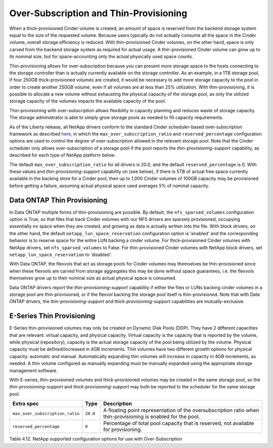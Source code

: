 Over-Subscription and Thin-Provisioning
=======================================

When a thick-provisioned Cinder volume is created, an amount of space is
reserved from the backend storage system equal to the size of the
requested volume. Because users typically do not actually consume all
the space in the Cinder volume, overall storage efficiency is reduced.
With thin-provisioned Cinder volumes, on the other hand, space is only
carved from the backend storage system as required for actual usage. A
thin-provisioned Cinder volume can grow up to its nominal size, but for
space-accounting only the actual physically used space counts.

Thin-provisioning allows for over-subscription because you can present
more storage space to the hosts connecting to the storage controller
than is actually currently available on the storage controller. As an
example, in a 1TB storage pool, if four 250GB thick-provisioned volumes
are created, it would be necessary to add more storage capacity to the
pool in order to create another 250GB volume, even if all volumes are at
less than 25% utilization. With thin-provisioning, it is possible to
allocate a new volume without exhausting the physical capacity of the
storage pool, as only the utilized storage capacity of the volumes
impacts the available capacity of the pool.

Thin-provisioning with over-subscription allows flexibility in capacity
planning and reduces waste of storage capacity. The storage
administrator is able to simply grow storage pools as needed to fill
capacity requirements.

As of the Liberty release, all NetApp drivers conform to the standard
Cinder scheduler-based over-subscription framework as described
`here <http://docs.openstack.org/admin-guide-cloud/blockstorage_over_subscription.html>`__,
in which the ``max_over_subscription_ratio`` and ``reserved_percentage``
configuration options are used to control the degree of
over-subscription allowed in the relevant storage pool. Note that the
Cinder scheduler only allows over-subscription of a storage pool if the
pool reports the *thin-provisioning-support* capability, as described
for each type of NetApp platform below.

The default ``max_over_subscription_ratio`` for all drivers is 20.0, and
the default ``reserved_percentage`` is 0. With these values and
*thin-provisioning-support* capability on (see below), if there is 5TB
of actual free space currently available in the backing store for a
Cinder pool, then up to 1,000 Cinder volumes of 100GB capacity may be
provisioned before getting a failure, assuming actual physical space
used averages 5% of nominal capacity.

Data ONTAP Thin Provisioning
----------------------------

In Data ONTAP multiple forms of thin-provisioning are possible. By
default, the ``nfs_sparsed_volumes`` configuration option is True, so
that files that back Cinder volumes with our NFS drivers are sparsely
provisioned, occupying essentially no space when they are created, and
growing as data is actually written into the file. With block drivers,
on the other hand, the default ``netapp_lun_space_reservation``
configuration option is 'enabled' and the corresponding behavior is to
reserve space for the entire LUN backing a cinder volume. For
thick-provisioned Cinder volumes with NetApp drivers, set
``nfs_sparsed_volumes`` to False. For thin-provisioned Cinder volumes
with NetApp block drivers, set ``netapp_lun_space_reservation`` to
'disabled'.

With Data ONTAP, the flexvols that act as storage pools for Cinder
volumes may themselves be thin-provisioned since when these flexvols are
carved from storage aggregates this may be done without space
guarantees, i.e. the flexvols themselves grow up to their nominal size
as actual physical space is consumed.

Data ONTAP drivers report the *thin-provisioning-support* capability if
either the files or LUNs backing cinder volumes in a storage pool are
thin-provisioned, or if the flexvol backing the storage pool itself is
thin-provisioned. Note that with Data ONTAP drivers, the
*thin-provisioning-support* and *thick-provisioning-support*
capabilities are mutually-exclusive.

E-Series Thin Provisioning
--------------------------

E-Series thin-provisioned volumes may only be created on Dynamic Disk
Pools (DDP). They have 2 different capacities that are relevant: virtual
capacity, and physical capacity. Virtual capacity is the capacity that
is reported by the volume, while physical (repository), capacity is the
actual storage capacity of the pool being utilized by the volume.
Physical capacity must be defined/increased in 4GB increments. Thin
volumes have two different growth options for physical capacity:
automatic and manual. Automatically expanding thin volumes will increase
in capacity in 4GB increments, as needed. A thin volume configured as
manually expanding must be manually expanded using the appropriate
storage management software.

With E-series, thin-provisioned volumes and thick-provisioned volumes
may be created in the same storage pool, so the
*thin-provisioning-support* and *thick-provisioning-support* may both be
reported to the scheduler for the same storage pool.

+-----------------------------------+------------+-----------------------------------------------------------------------------------------------------------------+
| Extra spec                        | Type       | Description                                                                                                     |
+===================================+============+=================================================================================================================+
| ``max_over_subscription_ratio``   | ``20.0``   | A floating point representation of the oversubscription ratio when thin-provisioning is enabled for the pool.   |
+-----------------------------------+------------+-----------------------------------------------------------------------------------------------------------------+
| ``reserved_percentage``           | ``0``      | Percentage of total pool capacity that is reserved, not available for provisioning.                             |
+-----------------------------------+------------+-----------------------------------------------------------------------------------------------------------------+

Table 4.12. NetApp supported configuration options for use with
Over-Subscription

